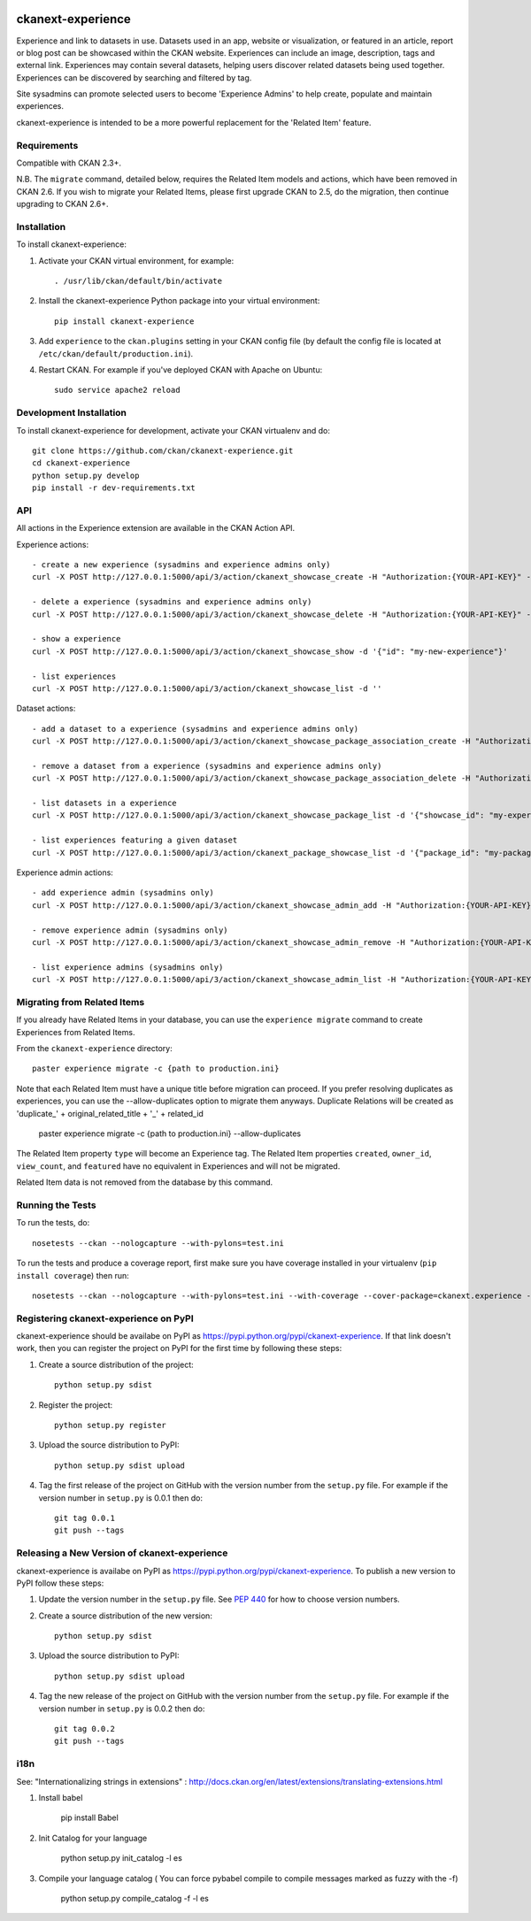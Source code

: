.. You should enable this project on travis-ci.org and coveralls.io to make
   these badges work. The necessary Travis and Coverage config files have been
   generated for you.

.. image:: https://travis-ci.org/ckan/ckanext-experience.svg?branch=master
    :target: https://travis-ci.org/ckan/ckanext-experience

.. image:: https://coveralls.io/repos/ckan/ckanext-experience/badge.svg
  :target: https://coveralls.io/r/ckan/ckanext-experience

================
ckanext-experience
================

Experience and link to datasets in use. Datasets used in an app, website or
visualization, or featured in an article, report or blog post can be showcased
within the CKAN website. Experiences can include an image, description, tags and
external link. Experiences may contain several datasets, helping users discover
related datasets being used together. Experiences can be discovered by searching
and filtered by tag.

Site sysadmins can promote selected users to become 'Experience Admins' to help
create, populate and maintain experiences.

ckanext-experience is intended to be a more powerful replacement for the
'Related Item' feature.


------------
Requirements
------------


Compatible with CKAN 2.3+.

N.B. The ``migrate`` command, detailed below, requires the Related Item models
and actions, which have been removed in CKAN 2.6. If you wish to migrate your
Related Items, please first upgrade CKAN to 2.5, do the migration, then
continue upgrading to CKAN 2.6+.


------------
Installation
------------

.. Add any additional install steps to the list below.
   For example installing any non-Python dependencies or adding any required
   config settings.

To install ckanext-experience:

1. Activate your CKAN virtual environment, for example::

     . /usr/lib/ckan/default/bin/activate

2. Install the ckanext-experience Python package into your virtual environment::

     pip install ckanext-experience

3. Add ``experience`` to the ``ckan.plugins`` setting in your CKAN
   config file (by default the config file is located at
   ``/etc/ckan/default/production.ini``).

4. Restart CKAN. For example if you've deployed CKAN with Apache on Ubuntu::

     sudo service apache2 reload


------------------------
Development Installation
------------------------

To install ckanext-experience for development, activate your CKAN virtualenv and
do::

    git clone https://github.com/ckan/ckanext-experience.git
    cd ckanext-experience
    python setup.py develop
    pip install -r dev-requirements.txt


---
API
---

All actions in the Experience extension are available in the CKAN Action API.

Experience actions::

    - create a new experience (sysadmins and experience admins only)
    curl -X POST http://127.0.0.1:5000/api/3/action/ckanext_showcase_create -H "Authorization:{YOUR-API-KEY}" -d '{"name": "my-new-experience"}'

    - delete a experience (sysadmins and experience admins only)
    curl -X POST http://127.0.0.1:5000/api/3/action/ckanext_showcase_delete -H "Authorization:{YOUR-API-KEY}" -d '{"name": "my-new-experience"}'

    - show a experience
    curl -X POST http://127.0.0.1:5000/api/3/action/ckanext_showcase_show -d '{"id": "my-new-experience"}'

    - list experiences
    curl -X POST http://127.0.0.1:5000/api/3/action/ckanext_showcase_list -d ''


Dataset actions::

    - add a dataset to a experience (sysadmins and experience admins only)
    curl -X POST http://127.0.0.1:5000/api/3/action/ckanext_showcase_package_association_create -H "Authorization:{YOUR-API-KEY}" -d '{"showcase_id": "my-experience", "package_id": "my-package"}'

    - remove a dataset from a experience (sysadmins and experience admins only)
    curl -X POST http://127.0.0.1:5000/api/3/action/ckanext_showcase_package_association_delete -H "Authorization:{YOUR-API-KEY}" -d '{"showcase_id": "my-experience", "package_id": "my-package"}'

    - list datasets in a experience
    curl -X POST http://127.0.0.1:5000/api/3/action/ckanext_showcase_package_list -d '{"showcase_id": "my-experience"}'

    - list experiences featuring a given dataset
    curl -X POST http://127.0.0.1:5000/api/3/action/ckanext_package_showcase_list -d '{"package_id": "my-package"}'


Experience admin actions::

    - add experience admin (sysadmins only)
    curl -X POST http://127.0.0.1:5000/api/3/action/ckanext_showcase_admin_add -H "Authorization:{YOUR-API-KEY}" -d '{"username": "bert"}'

    - remove experience admin (sysadmins only)
    curl -X POST http://127.0.0.1:5000/api/3/action/ckanext_showcase_admin_remove -H "Authorization:{YOUR-API-KEY}" -d '{"username": "bert"}'

    - list experience admins (sysadmins only)
    curl -X POST http://127.0.0.1:5000/api/3/action/ckanext_showcase_admin_list -H "Authorization:{YOUR-API-KEY}" -d ''


----------------------------
Migrating from Related Items
----------------------------

If you already have Related Items in your database, you can use the ``experience
migrate`` command to create Experiences from Related Items.

From the ``ckanext-experience`` directory::

    paster experience migrate -c {path to production.ini}

Note that each Related Item must have a unique title before migration can
proceed. If you prefer resolving duplicates as experiences, you can use the --allow-duplicates
option to migrate them anyways. Duplicate Relations will be created as
'duplicate_' + original_related_title + '_' + related_id

    paster experience migrate -c {path to production.ini} --allow-duplicates

The Related Item property ``type`` will become an Experience tag. The Related Item
properties ``created``, ``owner_id``, ``view_count``, and ``featured`` have no
equivalent in Experiences and will not be migrated.

Related Item data is not removed from the database by this command.

-----------------
Running the Tests
-----------------

To run the tests, do::

    nosetests --ckan --nologcapture --with-pylons=test.ini

To run the tests and produce a coverage report, first make sure you have
coverage installed in your virtualenv (``pip install coverage``) then run::

    nosetests --ckan --nologcapture --with-pylons=test.ini --with-coverage --cover-package=ckanext.experience --cover-inclusive --cover-erase --cover-tests


------------------------------------
Registering ckanext-experience on PyPI
------------------------------------

ckanext-experience should be availabe on PyPI as
https://pypi.python.org/pypi/ckanext-experience. If that link doesn't work, then
you can register the project on PyPI for the first time by following these
steps:

1. Create a source distribution of the project::

     python setup.py sdist

2. Register the project::

     python setup.py register

3. Upload the source distribution to PyPI::

     python setup.py sdist upload

4. Tag the first release of the project on GitHub with the version number from
   the ``setup.py`` file. For example if the version number in ``setup.py`` is
   0.0.1 then do::

       git tag 0.0.1
       git push --tags


-------------------------------------------
Releasing a New Version of ckanext-experience
-------------------------------------------

ckanext-experience is availabe on PyPI as https://pypi.python.org/pypi/ckanext-experience.
To publish a new version to PyPI follow these steps:

1. Update the version number in the ``setup.py`` file.
   See `PEP 440 <http://legacy.python.org/dev/peps/pep-0440/#public-version-identifiers>`_
   for how to choose version numbers.

2. Create a source distribution of the new version::

     python setup.py sdist

3. Upload the source distribution to PyPI::

     python setup.py sdist upload

4. Tag the new release of the project on GitHub with the version number from
   the ``setup.py`` file. For example if the version number in ``setup.py`` is
   0.0.2 then do::

       git tag 0.0.2
       git push --tags


-------------------------------------------
i18n
-------------------------------------------

See: "Internationalizing strings in extensions" : http://docs.ckan.org/en/latest/extensions/translating-extensions.html

1. Install babel

       pip install Babel

2. Init Catalog for your language

       python setup.py init_catalog -l es

3. Compile your language catalog ( You can force pybabel compile to compile messages marked as fuzzy with the -f)

       python setup.py compile_catalog -f -l es
